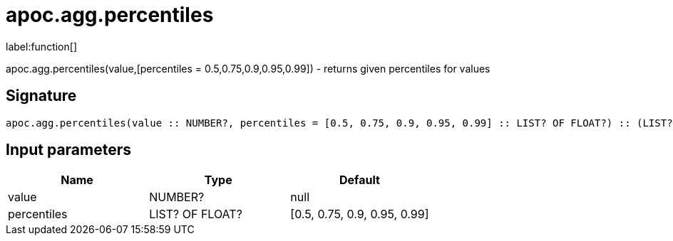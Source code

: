 ////
This file is generated by DocsTest, so don't change it!
////

= apoc.agg.percentiles
:description: This section contains reference documentation for the apoc.agg.percentiles function.

label:function[]

[.emphasis]
apoc.agg.percentiles(value,[percentiles = 0.5,0.75,0.9,0.95,0.99]) - returns given percentiles for values

== Signature

[source]
----
apoc.agg.percentiles(value :: NUMBER?, percentiles = [0.5, 0.75, 0.9, 0.95, 0.99] :: LIST? OF FLOAT?) :: (LIST? OF ANY?)
----

== Input parameters
[.procedures, opts=header]
|===
| Name | Type | Default 
|value|NUMBER?|null
|percentiles|LIST? OF FLOAT?|[0.5, 0.75, 0.9, 0.95, 0.99]
|===

